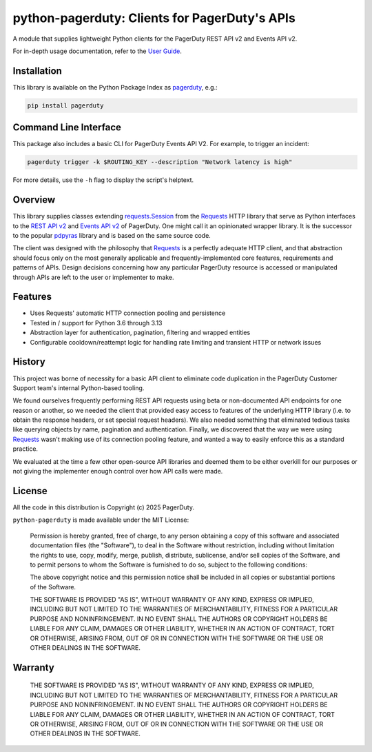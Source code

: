 ==============================================
python-pagerduty: Clients for PagerDuty's APIs
==============================================
A module that supplies lightweight Python clients for the PagerDuty REST API v2 and Events API v2.

For in-depth usage documentation, refer to the `User Guide
<https://pagerduty.github.io/python-pagerduty/user_guide.html>`_.

Installation
------------
This library is available on the Python Package Index as `pagerduty <https://pypi.org/project/pagerduty/>`_, e.g.: 

.. code-block:: bash

    pip install pagerduty

Command Line Interface
----------------------
This package also includes a basic CLI for PagerDuty Events API V2. For
example, to trigger an incident:

.. code-block:: bash

    pagerduty trigger -k $ROUTING_KEY --description "Network latency is high"

For more details, use the ``-h`` flag to display the script's helptext.

Overview
--------
This library supplies classes extending `requests.Session`_ from the Requests_
HTTP library that serve as Python interfaces to the `REST API v2`_ and `Events
API v2`_ of PagerDuty. One might call it an opinionated wrapper library. It is
the successor to the popular `pdpyras`_ library and is based on the same source
code.

The client was designed with the philosophy that `Requests`_ is a perfectly
adequate HTTP client, and that abstraction should focus only on the most
generally applicable and frequently-implemented core features, requirements and
patterns of APIs. Design decisions concerning how any particular PagerDuty
resource is accessed or manipulated through APIs are left to the user or
implementer to make.

Features
--------
- Uses Requests' automatic HTTP connection pooling and persistence
- Tested in / support for Python 3.6 through 3.13
- Abstraction layer for authentication, pagination, filtering and wrapped
  entities
- Configurable cooldown/reattempt logic for handling rate limiting and
  transient HTTP or network issues

History
-------
This project was borne of necessity for a basic API client to eliminate code
duplication in the PagerDuty Customer Support team's internal Python-based
tooling.

We found ourselves frequently performing REST API requests using beta or
non-documented API endpoints for one reason or another, so we needed the client
that provided easy access to features of the underlying HTTP library (i.e. to
obtain the response headers, or set special request headers). We also needed
something that eliminated tedious tasks like querying objects by name,
pagination and authentication. Finally, we discovered that the way we were
using `Requests`_ wasn't making use of its connection pooling feature, and
wanted a way to easily enforce this as a standard practice.

We evaluated at the time a few other open-source API libraries and deemed them
to be either overkill for our purposes or not giving the implementer enough
control over how API calls were made.

License
-------
All the code in this distribution is Copyright (c) 2025 PagerDuty.

``python-pagerduty`` is made available under the MIT License:

    Permission is hereby granted, free of charge, to any person obtaining a copy
    of this software and associated documentation files (the "Software"), to deal
    in the Software without restriction, including without limitation the rights
    to use, copy, modify, merge, publish, distribute, sublicense, and/or sell
    copies of the Software, and to permit persons to whom the Software is
    furnished to do so, subject to the following conditions:

    The above copyright notice and this permission notice shall be included in
    all copies or substantial portions of the Software.

    THE SOFTWARE IS PROVIDED "AS IS", WITHOUT WARRANTY OF ANY KIND, EXPRESS OR
    IMPLIED, INCLUDING BUT NOT LIMITED TO THE WARRANTIES OF MERCHANTABILITY,
    FITNESS FOR A PARTICULAR PURPOSE AND NONINFRINGEMENT. IN NO EVENT SHALL THE
    AUTHORS OR COPYRIGHT HOLDERS BE LIABLE FOR ANY CLAIM, DAMAGES OR OTHER
    LIABILITY, WHETHER IN AN ACTION OF CONTRACT, TORT OR OTHERWISE, ARISING FROM,
    OUT OF OR IN CONNECTION WITH THE SOFTWARE OR THE USE OR OTHER DEALINGS IN
    THE SOFTWARE.

Warranty
--------

    THE SOFTWARE IS PROVIDED "AS IS", WITHOUT WARRANTY OF ANY KIND, EXPRESS OR
    IMPLIED, INCLUDING BUT NOT LIMITED TO THE WARRANTIES OF MERCHANTABILITY,
    FITNESS FOR A PARTICULAR PURPOSE AND NONINFRINGEMENT. IN NO EVENT SHALL THE
    AUTHORS OR COPYRIGHT HOLDERS BE LIABLE FOR ANY CLAIM, DAMAGES OR OTHER
    LIABILITY, WHETHER IN AN ACTION OF CONTRACT, TORT OR OTHERWISE, ARISING FROM,
    OUT OF OR IN CONNECTION WITH THE SOFTWARE OR THE USE OR OTHER DEALINGS IN
    THE SOFTWARE.

.. References:
.. -----------

.. _`Requests`: https://docs.python-requests.org/en/master/
.. _`pdpyras`: https://github.com/PagerDuty/pdpyras
.. _`Errors`: https://developer.pagerduty.com/docs/ZG9jOjExMDI5NTYz-errors
.. _`Events API v2`: https://developer.pagerduty.com/docs/ZG9jOjExMDI5NTgw-events-api-v2-overview
.. _`PagerDuty API Reference`: https://developer.pagerduty.com/api-reference/
.. _`REST API v2`: https://developer.pagerduty.com/docs/ZG9jOjExMDI5NTUw-rest-api-v2-overview
.. _`setuptools`: https://pypi.org/project/setuptools/
.. _requests.Response: https://docs.python-requests.org/en/master/api/#requests.Response
.. _requests.Session: https://docs.python-requests.org/en/master/api/#request-sessions
